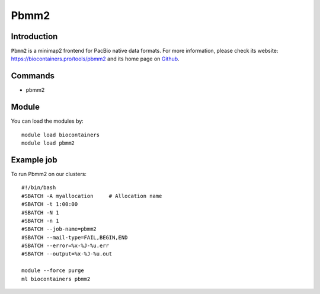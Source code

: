 .. _backbone-label:

Pbmm2
==============================

Introduction
~~~~~~~~
``Pbmm2`` is a minimap2 frontend for PacBio native data formats. For more information, please check its website: https://biocontainers.pro/tools/pbmm2 and its home page on `Github`_.

Commands
~~~~~~~
- pbmm2

Module
~~~~~~~~
You can load the modules by::
    
    module load biocontainers
    module load pbmm2

Example job
~~~~~
To run Pbmm2 on our clusters::

    #!/bin/bash
    #SBATCH -A myallocation     # Allocation name 
    #SBATCH -t 1:00:00
    #SBATCH -N 1
    #SBATCH -n 1
    #SBATCH --job-name=pbmm2
    #SBATCH --mail-type=FAIL,BEGIN,END
    #SBATCH --error=%x-%J-%u.err
    #SBATCH --output=%x-%J-%u.out

    module --force purge
    ml biocontainers pbmm2

.. _Github: https://github.com/PacificBiosciences/pbmm2